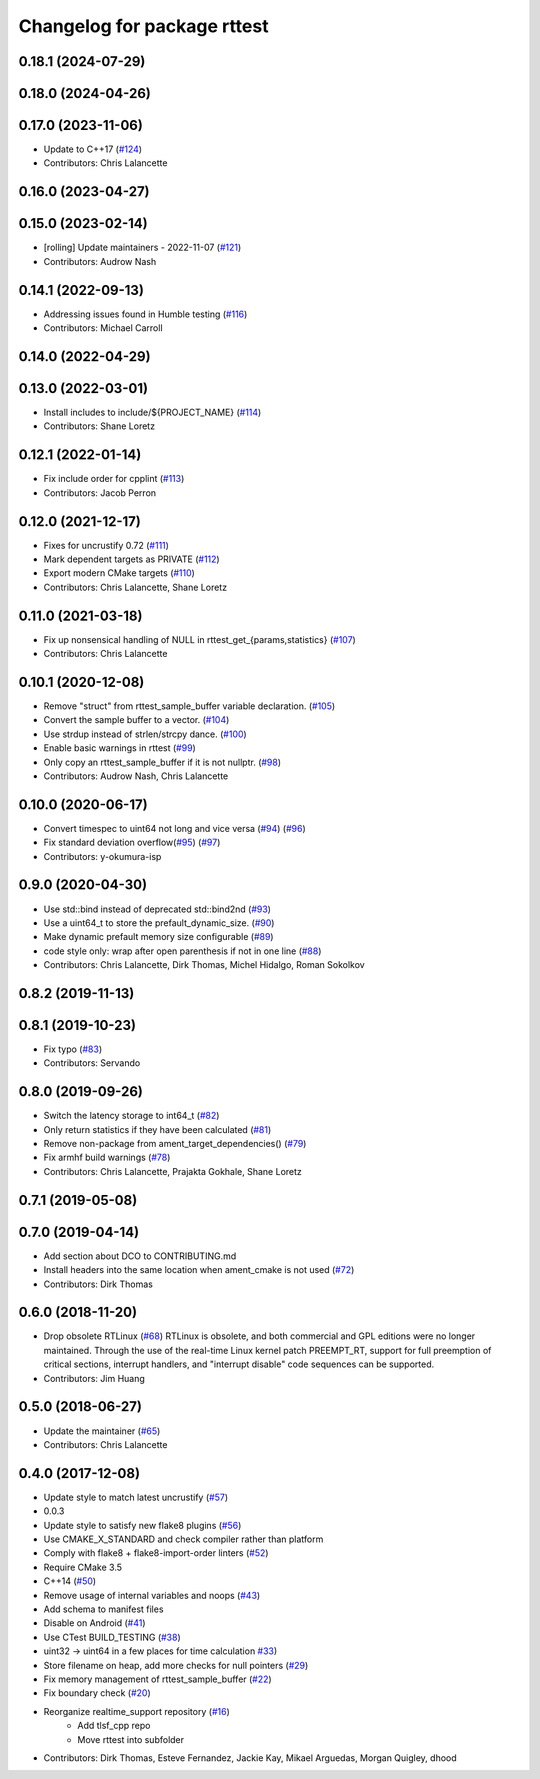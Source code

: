 ^^^^^^^^^^^^^^^^^^^^^^^^^^^^
Changelog for package rttest
^^^^^^^^^^^^^^^^^^^^^^^^^^^^

0.18.1 (2024-07-29)
-------------------

0.18.0 (2024-04-26)
-------------------

0.17.0 (2023-11-06)
-------------------
* Update to C++17 (`#124 <https://github.com/ros2/realtime_support/issues/124>`_)
* Contributors: Chris Lalancette

0.16.0 (2023-04-27)
-------------------

0.15.0 (2023-02-14)
-------------------
* [rolling] Update maintainers - 2022-11-07 (`#121 <https://github.com/ros2/realtime_support/issues/121>`_)
* Contributors: Audrow Nash

0.14.1 (2022-09-13)
-------------------
* Addressing issues found in Humble testing (`#116 <https://github.com/ros2/realtime_support/issues/116>`_)
* Contributors: Michael Carroll

0.14.0 (2022-04-29)
-------------------

0.13.0 (2022-03-01)
-------------------
* Install includes to include/${PROJECT_NAME} (`#114 <https://github.com/ros2/realtime_support/issues/114>`_)
* Contributors: Shane Loretz

0.12.1 (2022-01-14)
-------------------
* Fix include order for cpplint (`#113 <https://github.com/ros2/realtime_support/issues/113>`_)
* Contributors: Jacob Perron

0.12.0 (2021-12-17)
-------------------
* Fixes for uncrustify 0.72 (`#111 <https://github.com/ros2/realtime_support/issues/111>`_)
* Mark dependent targets as PRIVATE (`#112 <https://github.com/ros2/realtime_support/issues/112>`_)
* Export modern CMake targets (`#110 <https://github.com/ros2/realtime_support/issues/110>`_)
* Contributors: Chris Lalancette, Shane Loretz

0.11.0 (2021-03-18)
-------------------
* Fix up nonsensical handling of NULL in rttest_get\_{params,statistics} (`#107 <https://github.com/ros2/realtime_support/issues/107>`_)
* Contributors: Chris Lalancette

0.10.1 (2020-12-08)
-------------------
* Remove "struct" from rttest_sample_buffer variable declaration. (`#105 <https://github.com/ros2/realtime_support/issues/105>`_)
* Convert the sample buffer to a vector. (`#104 <https://github.com/ros2/realtime_support/issues/104>`_)
* Use strdup instead of strlen/strcpy dance. (`#100 <https://github.com/ros2/realtime_support/issues/100>`_)
* Enable basic warnings in rttest (`#99 <https://github.com/ros2/realtime_support/issues/99>`_)
* Only copy an rttest_sample_buffer if it is not nullptr. (`#98 <https://github.com/ros2/realtime_support/issues/98>`_)
* Contributors: Audrow Nash, Chris Lalancette

0.10.0 (2020-06-17)
-------------------
* Convert timespec to uint64 not long and vice versa  (`#94 <https://github.com/ros2/realtime_support/issues/94>`_) (`#96 <https://github.com/ros2/realtime_support/issues/96>`_)
* Fix standard deviation overflow(`#95 <https://github.com/ros2/realtime_support/issues/95>`_) (`#97 <https://github.com/ros2/realtime_support/issues/97>`_)
* Contributors: y-okumura-isp

0.9.0 (2020-04-30)
------------------
* Use std::bind instead of deprecated std::bind2nd (`#93 <https://github.com/ros2/realtime_support/issues/93>`_)
* Use a uint64_t to store the prefault_dynamic_size. (`#90 <https://github.com/ros2/realtime_support/issues/90>`_)
* Make dynamic prefault memory size configurable (`#89 <https://github.com/ros2/realtime_support/issues/89>`_)
* code style only: wrap after open parenthesis if not in one line (`#88 <https://github.com/ros2/realtime_support/issues/88>`_)
* Contributors: Chris Lalancette, Dirk Thomas, Michel Hidalgo, Roman Sokolkov

0.8.2 (2019-11-13)
------------------

0.8.1 (2019-10-23)
------------------
* Fix typo (`#83 <https://github.com/ros2/realtime_support/issues/83>`_)
* Contributors: Servando

0.8.0 (2019-09-26)
------------------
* Switch the latency storage to int64_t (`#82 <https://github.com/ros2/realtime_support/issues/82>`_)
* Only return statistics if they have been calculated (`#81 <https://github.com/ros2/realtime_support/issues/81>`_)
* Remove non-package from ament_target_dependencies() (`#79 <https://github.com/ros2/realtime_support/issues/79>`_)
* Fix armhf build warnings (`#78 <https://github.com/ros2/realtime_support/issues/78>`_)
* Contributors: Chris Lalancette, Prajakta Gokhale, Shane Loretz

0.7.1 (2019-05-08)
------------------

0.7.0 (2019-04-14)
------------------
* Add section about DCO to CONTRIBUTING.md
* Install headers into the same location when ament_cmake is not used (`#72 <https://github.com/ros2/realtime_support/issues/72>`_)
* Contributors: Dirk Thomas

0.6.0 (2018-11-20)
------------------
* Drop obsolete RTLinux (`#68 <https://github.com/ros2/realtime_support/issues/68>`_)
  RTLinux is obsolete, and both commercial and GPL editions were no longer
  maintained. Through the use of the real-time Linux kernel patch
  PREEMPT_RT, support for full preemption of critical sections, interrupt
  handlers, and "interrupt disable" code sequences can be supported.
* Contributors: Jim Huang

0.5.0 (2018-06-27)
------------------
* Update the maintainer (`#65 <https://github.com/ros2/realtime_support/issues/65>`_)
* Contributors: Chris Lalancette

0.4.0 (2017-12-08)
------------------
* Update style to match latest uncrustify (`#57 <https://github.com/ros2/realtime_support/issues/57>`_)
* 0.0.3
* Update style to satisfy new flake8 plugins (`#56 <https://github.com/ros2/realtime_support/issues/56>`_)
* Use CMAKE_X_STANDARD and check compiler rather than platform
* Comply with flake8 + flake8-import-order linters (`#52 <https://github.com/ros2/realtime_support/issues/52>`_)
* Require CMake 3.5
* C++14 (`#50 <https://github.com/ros2/realtime_support/issues/50>`_)
* Remove usage of internal variables and noops (`#43 <https://github.com/ros2/realtime_support/issues/43>`_)
* Add schema to manifest files
* Disable on Android (`#41 <https://github.com/ros2/realtime_support/issues/41>`_)
* Use CTest BUILD_TESTING (`#38 <https://github.com/ros2/realtime_support/issues/38>`_)
* uint32 -> uint64 in a few places for time calculation `#33 <https://github.com/ros2/realtime_support/issues/33>`_)
* Store filename on heap, add more checks for null pointers (`#29 <https://github.com/ros2/realtime_support/issues/29>`_)
* Fix memory management of rttest_sample_buffer (`#22 <https://github.com/ros2/realtime_support/issues/22>`_)
* Fix boundary check (`#20 <https://github.com/ros2/realtime_support/issues/20>`_)
* Reorganize realtime_support repository (`#16 <https://github.com/ros2/realtime_support/issues/16>`_)
    * Add tlsf_cpp repo
    * Move rttest into subfolder
* Contributors: Dirk Thomas, Esteve Fernandez, Jackie Kay, Mikael Arguedas, Morgan Quigley, dhood
